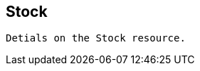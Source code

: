 ifndef::snippets[]
:snippets: ../../../build/generated-snippets
endif::snippets[]

== Stock

	Detials on the Stock resource.